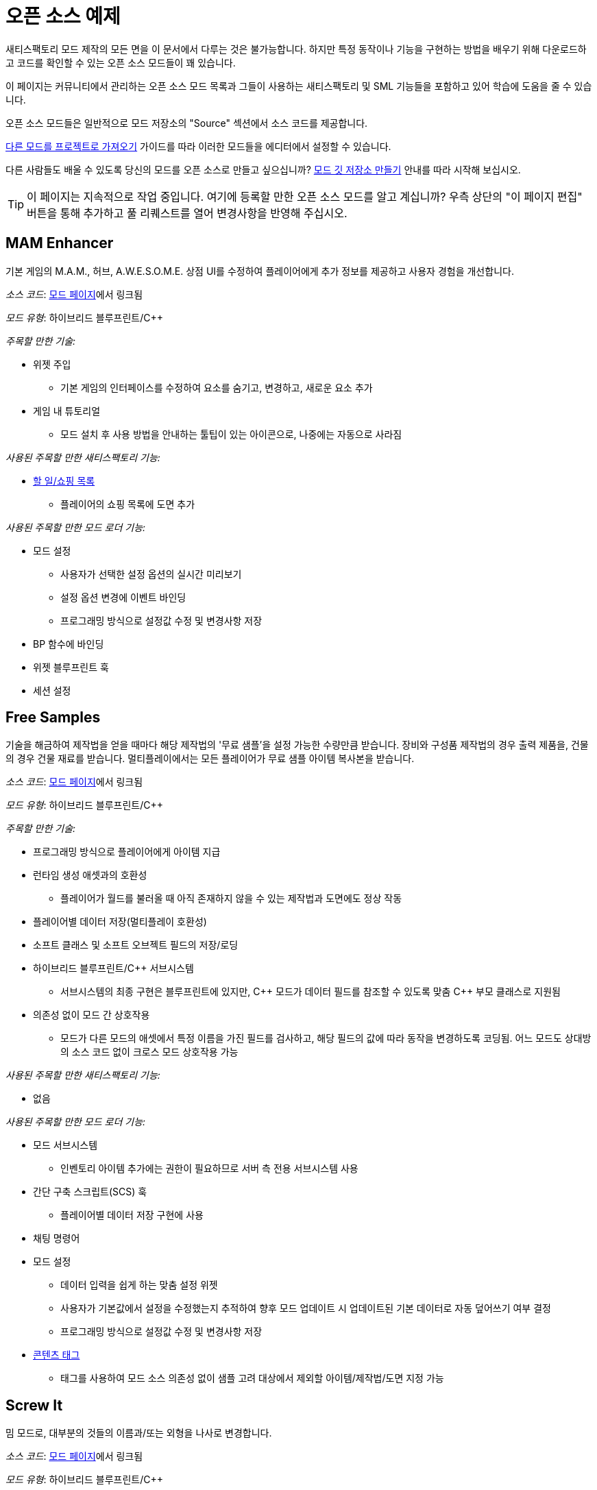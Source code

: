 = 오픈 소스 예제

새티스팩토리 모드 제작의 모든 면을 이 문서에서 다루는 것은 불가능합니다.
하지만 특정 동작이나 기능을 구현하는 방법을 배우기 위해 다운로드하고 코드를 확인할 수 있는
오픈 소스 모드들이 꽤 있습니다.

이 페이지는 커뮤니티에서 관리하는 오픈 소스 모드 목록과
그들이 사용하는 새티스팩토리 및 SML 기능들을 포함하고 있어
학습에 도움을 줄 수 있습니다.

오픈 소스 모드들은 일반적으로 모드 저장소의 "Source" 섹션에서 소스 코드를 제공합니다.

xref:Development/BeginnersGuide/ImportingAnotherMod.adoc[다른 모드를 프로젝트로 가져오기] 가이드를 따라
이러한 모드들을 에디터에서 설정할 수 있습니다.

다른 사람들도 배울 수 있도록 당신의 모드를 오픈 소스로 만들고 싶으십니까?
xref:Development/BeginnersGuide/CreateGitRepo.adoc[모드 깃 저장소 만들기] 안내를 따라 시작해 보십시오.

[TIP]
====
이 페이지는 지속적으로 작업 중입니다.
여기에 등록할 만한 오픈 소스 모드를 알고 계십니까?
우측 상단의 "이 페이지 편집" 버튼을 통해 추가하고 풀 리퀘스트를 열어 변경사항을 반영해 주십시오.
====

== MAM Enhancer

기본 게임의 M.A.M., 허브, A.W.E.S.O.M.E. 상점 UI를 수정하여 플레이어에게 추가 정보를 제공하고 사용자 경험을 개선합니다.

_소스 코드_: https://ficsit.app/mod/MAMTips[모드 페이지]에서 링크됨

_모드 유형_: 하이브리드 블루프린트/{cpp}

_주목할 만한 기술:_

* 위젯 주입
** 기본 게임의 인터페이스를 수정하여 요소를 숨기고, 변경하고, 새로운 요소 추가
* 게임 내 튜토리얼
** 모드 설치 후 사용 방법을 안내하는 툴팁이 있는 아이콘으로,
   나중에는 자동으로 사라짐

_사용된 주목할 만한 새티스팩토리 기능:_

* xref:Development/Satisfactory/ShoppingList.adoc[할 일/쇼핑 목록]
** 플레이어의 쇼핑 목록에 도면 추가

_사용된 주목할 만한 모드 로더 기능:_

* 모드 설정
** 사용자가 선택한 설정 옵션의 실시간 미리보기
** 설정 옵션 변경에 이벤트 바인딩
** 프로그래밍 방식으로 설정값 수정 및 변경사항 저장
* BP 함수에 바인딩
* 위젯 블루프린트 훅
* 세션 설정

== Free Samples

기술을 해금하여 제작법을 얻을 때마다 해당 제작법의 '무료 샘플'을 설정 가능한 수량만큼 받습니다. 장비와 구성품 제작법의 경우 출력 제품을, 건물의 경우 건물 재료를 받습니다. 멀티플레이에서는 모든 플레이어가 무료 샘플 아이템 복사본을 받습니다.

_소스 코드_: https://ficsit.app/mod/FreeSamples[모드 페이지]에서 링크됨

_모드 유형_: 하이브리드 블루프린트/{cpp}

_주목할 만한 기술:_

* 프로그래밍 방식으로 플레이어에게 아이템 지급
* 런타임 생성 애셋과의 호환성
** 플레이어가 월드를 불러올 때 아직 존재하지 않을 수 있는 제작법과 도면에도 정상 작동
* 플레이어별 데이터 저장(멀티플레이 호환성)
* 소프트 클래스 및 소프트 오브젝트 필드의 저장/로딩
* 하이브리드 블루프린트/{cpp} 서브시스템
** 서브시스템의 최종 구현은 블루프린트에 있지만,
   {cpp} 모드가 데이터 필드를 참조할 수 있도록 맞춤 {cpp} 부모 클래스로 지원됨
* 의존성 없이 모드 간 상호작용
** 모드가 다른 모드의 애셋에서 특정 이름을 가진 필드를 검사하고,
   해당 필드의 값에 따라 동작을 변경하도록 코딩됨.
   어느 모드도 상대방의 소스 코드 없이 크로스 모드 상호작용 가능

_사용된 주목할 만한 새티스팩토리 기능:_

* 없음

_사용된 주목할 만한 모드 로더 기능:_

* 모드 서브시스템
** 인벤토리 아이템 추가에는 권한이 필요하므로 서버 측 전용 서브시스템 사용
* 간단 구축 스크립트(SCS) 훅
** 플레이어별 데이터 저장 구현에 사용
* 채팅 명령어
* 모드 설정
** 데이터 입력을 쉽게 하는 맞춤 설정 위젯
** 사용자가 기본값에서 설정을 수정했는지 추적하여
   향후 모드 업데이트 시 업데이트된 기본 데이터로 자동 덮어쓰기 여부 결정
** 프로그래밍 방식으로 설정값 수정 및 변경사항 저장
* xref:Development/ModLoader/ContentTagRegistry.adoc[콘텐츠 태그]
** 태그를 사용하여 모드 소스 의존성 없이 샘플 고려 대상에서 제외할 아이템/제작법/도면 지정 가능

== Screw It

밈 모드로, 대부분의 것들의 이름과/또는 외형을 나사로 변경합니다.

_소스 코드_: https://ficsit.app/mod/ScrewIt[모드 페이지]에서 링크됨

_모드 유형_: 하이브리드 블루프린트/{cpp}

_주목할 만한 기술:_

* 애셋 레지스트리를 사용하여 서브클래스(기본 게임 및 모드)를 빠르게 발견
* 디스크 I/O 대기로 인한 게임 지연을 피하기 위한 비동기 애셋 로딩
* 클래스 기본 오브젝트(CDO) 수정
** {cpp}로 구현된 (앞서 언급한 로드된 클래스들의) 대량 CDO 편집
* 하이브리드 블루프린트/{cpp} 게임 인스턴스 모듈
** 루트 인스턴스의 최종 구현은 블루프린트에 있지만,
   블루프린트 전용 애셋을 쉽게 참조할 수 있도록
   커스텀 {cpp} 부모 클래스로 지원됨

_사용된 주목할 만한 새티스팩토리 기능:_

* 없음

_사용된 주목할 만한 모드 로더 기능:_

* 접근 변환기, 접근할 수 없는 멤버 변수를 변경하기 위해 사용

[id="CableChoicesPlus"]
== Cable Choices {plus}

기존 건물(송전선과 전신주)의 새로운 변형과 커스텀 기능이 있는 몇 가지 건물을 추가합니다.

_소스 코드_: https://ficsit.app/mod/AB_CableMod[모드 페이지]에서 링크됨

_모드 유형_: 하이브리드 블루프린트/{cpp}

_주목할 만한 기술:_

* 새티스팩토리 스타일을 따르는 맞춤 모델
* xref:CommunityResources/IconGenerator.adoc#_beavers_icon_generator[Beaver의 아이콘 생성기]로 생성된 건물 아이콘
* 추가 파일(소스 모델)을 깔끔한 구조로 포함하는 깃허브 저장소
* 맞춤 UI/UX
** 건설 메뉴 재구성을 위한 설정 패널
* 기본 게임 콘텐츠 수정
** 기존 FICSMAS 송전선 조명에 추가 제작법 추가
** 기존 마일스톤에 일부 해금 요소 주입

_사용된 주목할 만한 새티스팩토리 기능:_

* 커스터마이저
** 스킨(송전선)
** 건물 재료(송전선)
* xref:Development/Satisfactory/BuildableHolograms.adoc[건물 홀로그램] 맞춤 로직
** 스플라인 기반 철도 노선에 전원 연결부 부착
** 간단한 규칙으로 송전탑끼리 부착
** 벽/토대에 잘 정렬된 부착 동작(지연 스위치)
* 건물 상호작용 UI
** 소스가 있는 완전히 새로운 UI(지연 스위치)
** 다른 곳에서 작동하도록 개조된 기본 게임 UI(철도 전원 박스)

_사용된 주목할 만한 모드 로더 기능:_

* 모드 설정
** 건설 메뉴 재구성을 위한 설정 패널

[id="FluidExtras"]
== Fluid Extras

기존 유체 접합부의 새로운 변형과 맞춤 기능이 있는 여러 건물을 추가합니다.

_소스 코드_: https://ficsit.app/mod/AB_FluidExtras[모드 페이지]에서 링크됨

_모드 유형_: 하이브리드 블루프린트/{cpp}

_주목할 만한 기술:_

* 새티스팩토리 스타일을 따르는 커스텀 모델
* xref:CommunityResources/IconGenerator.adoc#_beavers_icon_generator[Beaver의 아이콘 생성기]로 생성된 건물 아이콘
* 추가 파일(소스 모델)을 깔끔한 구조로 포함하는 깃허브 저장소
* 맞춤 건물 로직
** 입력을 삭제하고 이에 기반하여 애니메이션하는 맞춤 유체 건물(배기구)
** 입력을 감지하고 이에 기반하여 제작법을 선택하는 맞춤 건물(AI 포장기)
* 맞춤 UI/UX
** 건설 메뉴 재구성을 위한 설정 패널

_사용된 주목할 만한 새티스팩토리 기능:_

* xref:Development/Satisfactory/BuildableHolograms.adoc[건물 홀로그램] 맞춤 로직
** 접합부를 위한 새롭고 확장된 동작(개발 중)
** 토대에 부착할 수 있는 수정된 물 추출기(개발 중)
** 파이프와 벽에 부착할 수 있는 건물(배기구: 미출시지만 푸시됨)
** 복잡한 배치 허용 규칙(배기구: 개발 중)
* 건물 상호작용 UI
** 소스가 있는 완전히 새로운 UI(배기구)

_사용된 주목할 만한 모드 로더 기능:_

* 모드 설정
** 건설 메뉴 재구성을 위한 설정 패널

[id="BeaversFicsmasBooster"]
== Beaver's Ficsmas Booster

새로운 커스터마이저 건물 자재와 복잡한 장식 부품을 다수 추가합니다. 계절성 토글과 여러 새로운 재료를 처음부터 사용합니다.

_소스 코드_: https://ficsit.app/mod/AB_XMASBooster[모드 페이지]에서 링크됨

_모드 유형_: 하이브리드 블루프린트/{cpp}

_주목할 만한 기술:_

* 매년 계절성 개발
* 새티스팩토리 스타일을 따르는 커스텀 모델
* xref:CommunityResources/IconGenerator.adoc#_beavers_icon_generator[Beaver의 아이콘 생성기]로 생성된 건물 아이콘
* 추가 파일(소스 모델)을 깔끔한 구조로 포함하는 깃허브 저장소
* 새로운 콘텐츠
** 건설 시 이음매 없는 진저브레드 조각을 만드는 복잡한 셰이더/메쉬 조합
** 다른 장식 부품과 달리 자유형 스플라인 건물(아이싱)

_사용된 주목할 만한 새티스팩토리 기능:_

* 계절성 이벤트
** 많은 도면과 제작법이 이벤트 체크 뒤에 숨겨져 있음
* 커스터마이저
** 건물 자재(진저브레드)
** 토대 데칼을 여전히 고려하는 맞춤 렌더 자재(진저브레드)
* xref:Development/Satisfactory/BuildableHolograms.adoc[건물 홀로그램] 맞춤 로직
** 다단계, 다중 모드; 스플라인 그리기 홀로그램(아이싱)

_사용된 주목할 만한 모드 로더 기능:_

* 없음

[id="BetterTrainCollision"]
== Better Train Collision

기본 게임 기관차의 충돌 메쉬를 교체합니다.

_소스 코드_: https://ficsit.app/mod/BetterTrainCollision[모드 페이지]에서 링크됨

_모드 유형_: 순수 블루프린트

_주목할 만한 기술:_

* 런타임 액터 수정
** 기관차 콜리전을 맞춤 콜리전 메쉬로 교체
** 기본 게임 열차의 메쉬 충돌만 교체되도록 하여
   실수로 다른 모드의 열차를 수정하는 것을 방지

_사용된 주목할 만한 새티스팩토리 기능:_

* 없음

_사용된 주목할 만한 모드 로더 기능:_

* 간단 구축 스크립트(SCS) 훅
** 기관차 인스턴스를 감지하고 충돌 메쉬 교체 코드를 발동하는 데 사용

[id="EarlyAndFreeBlueprintDesigner"]
== Early Free Blueprint Designer

게임 시작부터 청사진 설계소 Mk.1-3와 청사진 사용을 해금하고,
설계소를 건설하는 데 자원이 들지 않게 합니다.

_소스 코드_: https://ficsit.app/mod/EarlyAndFreeBlueprintDesigner[모드 페이지]에서 링크됨

_모드 유형_: 순수 블루프린트

_주목할 만한 기술:_

* 클래스 기본 오브젝트(CDO) 수정
** 무료로 건설할 수 있도록 제작법의 클래스 기본 오브젝트 수정

_사용된 주목할 만한 새티스팩토리 기능:_

* 없음

_사용된 주목할 만한 모드 로더 기능:_

* xref:Development/ModLoader/ContentTagRegistry.adoc[콘텐츠 태그]
** 특정 태그가 있는 모든 제작법과 도면을 스캔하고, 있을 때 수정
** 모드를 다른 모드의 청사진 설계소에도 쉽게 적용할 수 있게 함.
   관련 태그가 있는 제작법은 무료가 되고 관련 태그가 있는 도면은 무료로 제공됨.

[id="ThisSignUp"]
== This Sign Up

전광판을 건설할 때 위쪽 방향을 표시하는 화살표를 추가합니다.

_소스 코드_: https://ficsit.app/mod/ThisSignUp[모드 페이지]에서 링크됨

_모드 유형_: 순수 블루프린트

_주목할 만한 기술:_

* 없음

_사용된 주목할 만한 새티스팩토리 기능:_

* 없음

_사용된 주목할 만한 모드 로더 기능:_

* 간단 구축 스크립트(SCS) 훅
** 전광판 배치 홀로그램에 추가 액터 컴포넌트(위쪽을 가리키는 화살표)를 소환하는 데 사용
